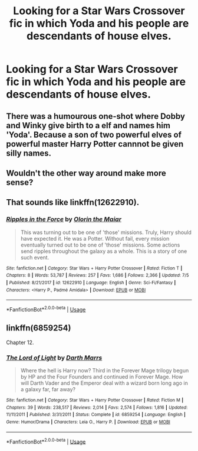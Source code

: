 #+TITLE: Looking for a Star Wars Crossover fic in which Yoda and his people are descendants of house elves.

* Looking for a Star Wars Crossover fic in which Yoda and his people are descendants of house elves.
:PROPERTIES:
:Author: Sefera17
:Score: 4
:DateUnix: 1565626844.0
:DateShort: 2019-Aug-12
:FlairText: Request
:END:

** There was a humourous one-shot where Dobby and Winky give birth to a elf and names him 'Yoda'. Because a son of two powerful elves of powerful master Harry Potter cannnot be given silly names.
:PROPERTIES:
:Author: kenchak
:Score: 3
:DateUnix: 1565648282.0
:DateShort: 2019-Aug-13
:END:


** Wouldn't the other way around make more sense?
:PROPERTIES:
:Author: wacct3
:Score: 3
:DateUnix: 1565664514.0
:DateShort: 2019-Aug-13
:END:


** That sounds like linkffn(12622910).
:PROPERTIES:
:Author: mainframe98
:Score: 2
:DateUnix: 1565633347.0
:DateShort: 2019-Aug-12
:END:

*** [[https://www.fanfiction.net/s/12622910/1/][*/Ripples in the Force/*]] by [[https://www.fanfiction.net/u/2853049/Olorin-the-Maiar][/Olorin the Maiar/]]

#+begin_quote
  This was turning out to be one of 'those' missions. Truly, Harry should have expected it. He was a Potter. Without fail, every mission eventually turned out to be one of 'those' missions. Some actions send ripples throughout the galaxy as a whole. This is a story of one such event.
#+end_quote

^{/Site/:} ^{fanfiction.net} ^{*|*} ^{/Category/:} ^{Star} ^{Wars} ^{+} ^{Harry} ^{Potter} ^{Crossover} ^{*|*} ^{/Rated/:} ^{Fiction} ^{T} ^{*|*} ^{/Chapters/:} ^{8} ^{*|*} ^{/Words/:} ^{53,787} ^{*|*} ^{/Reviews/:} ^{257} ^{*|*} ^{/Favs/:} ^{1,686} ^{*|*} ^{/Follows/:} ^{2,366} ^{*|*} ^{/Updated/:} ^{7/5} ^{*|*} ^{/Published/:} ^{8/21/2017} ^{*|*} ^{/id/:} ^{12622910} ^{*|*} ^{/Language/:} ^{English} ^{*|*} ^{/Genre/:} ^{Sci-Fi/Fantasy} ^{*|*} ^{/Characters/:} ^{<Harry} ^{P.,} ^{Padmé} ^{Amidala>} ^{*|*} ^{/Download/:} ^{[[http://www.ff2ebook.com/old/ffn-bot/index.php?id=12622910&source=ff&filetype=epub][EPUB]]} ^{or} ^{[[http://www.ff2ebook.com/old/ffn-bot/index.php?id=12622910&source=ff&filetype=mobi][MOBI]]}

--------------

*FanfictionBot*^{2.0.0-beta} | [[https://github.com/tusing/reddit-ffn-bot/wiki/Usage][Usage]]
:PROPERTIES:
:Author: FanfictionBot
:Score: 1
:DateUnix: 1565633372.0
:DateShort: 2019-Aug-12
:END:


** linkffn(6859254)

Chapter 12.
:PROPERTIES:
:Author: jeffala
:Score: 1
:DateUnix: 1565652844.0
:DateShort: 2019-Aug-13
:END:

*** [[https://www.fanfiction.net/s/6859254/1/][*/The Lord of Light/*]] by [[https://www.fanfiction.net/u/1229909/Darth-Marrs][/Darth Marrs/]]

#+begin_quote
  Where the hell is Harry now? Third in the Forever Mage trilogy begun by HP and the Four Founders and continued in Forever Mage. How will Darth Vader and the Emperor deal with a wizard born long ago in a galaxy far, far away?
#+end_quote

^{/Site/:} ^{fanfiction.net} ^{*|*} ^{/Category/:} ^{Star} ^{Wars} ^{+} ^{Harry} ^{Potter} ^{Crossover} ^{*|*} ^{/Rated/:} ^{Fiction} ^{M} ^{*|*} ^{/Chapters/:} ^{39} ^{*|*} ^{/Words/:} ^{238,517} ^{*|*} ^{/Reviews/:} ^{2,014} ^{*|*} ^{/Favs/:} ^{2,574} ^{*|*} ^{/Follows/:} ^{1,816} ^{*|*} ^{/Updated/:} ^{11/11/2011} ^{*|*} ^{/Published/:} ^{3/31/2011} ^{*|*} ^{/Status/:} ^{Complete} ^{*|*} ^{/id/:} ^{6859254} ^{*|*} ^{/Language/:} ^{English} ^{*|*} ^{/Genre/:} ^{Humor/Drama} ^{*|*} ^{/Characters/:} ^{Leia} ^{O.,} ^{Harry} ^{P.} ^{*|*} ^{/Download/:} ^{[[http://www.ff2ebook.com/old/ffn-bot/index.php?id=6859254&source=ff&filetype=epub][EPUB]]} ^{or} ^{[[http://www.ff2ebook.com/old/ffn-bot/index.php?id=6859254&source=ff&filetype=mobi][MOBI]]}

--------------

*FanfictionBot*^{2.0.0-beta} | [[https://github.com/tusing/reddit-ffn-bot/wiki/Usage][Usage]]
:PROPERTIES:
:Author: FanfictionBot
:Score: 1
:DateUnix: 1565652858.0
:DateShort: 2019-Aug-13
:END:
